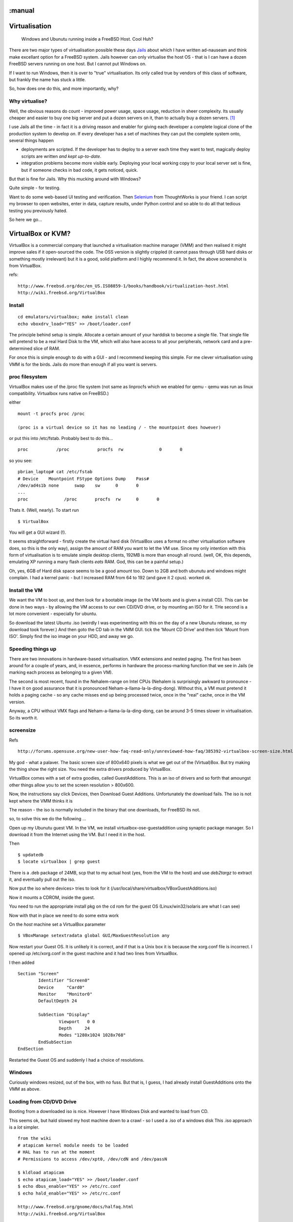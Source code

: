 :manual
==============
Virtualisation
==============

.. figure:: ../img/virtualisation.png
   :class: screenshot

   Windows and Ubunutu running inside a FreeBSD Host.  Cool Huh?

There are two major types of virtualisation possible these days `Jails
</SoHoFromScratch/jails.html>`_ about which I have written ad-nauseam and think
make excellant option for a FreeBSD system.  Jails however can only virtualise
the host OS - that is I can have a dozen FreeBSD servers running on one host.
But I cannot put Windows on.

If I want to run Windows, then it is over to "true" virtualisation.  Its only
called true by vendors of this class of software, but frankly the name has stuck
a little.

So, how does one do this, and more importantly, why?

Why virtualise?
---------------

Well, the obvious reasons do count - improved power usage, space usage,
reduction in sheer complexity. Its usually cheaper and easier to buy one big
server and put a dozen servers on it, than to actually buy a dozen servers. [#]_

I use Jails all the time - in fact it is a driving reason and enabler for giving
each developer a complete logical clone of the production system to develop
*on*.  If every developer has a set of machines they can put the complete system
onto, several things happen

- deployments are scripted.  If the developer has to deploy to a server each
  time they want to test, magically deploy scripts are written *and kept
  up-to-date*.

- integration problems become more visible early.  Deploying your local working
  copy to your local server set is fine, but if someone checks in bad code, it
  gets noticed, quick.

But that is fine for Jails.  Why this mucking around with Windows?

Quite simple - for testing.

Want to do some web-based UI testing and verification.  Then `Selenium
</SoHoFromScratch/selenium.html>`_ from ThoughtWorks is your friend.  I can
script my browser to open websites, enter in data, capture results, under Python
control and so able to do all that tedious testing you previously hated.


So here we go...

VirtualBox or KVM?
==================

VirtualBox is a commercial company that launched a virtualisation machine
manager (VMM) and then realised it might improve sales if it open-sourced the
code.  The OSS version is slightly crippled (it cannot pass through USB hard
disks or something mostly irrelevant) but it is a good, solid platform and I
highly recommend it.  In fact, the above screenshot is from VirtualBox.

refs::

  http://www.freebsd.org/doc/en_US.ISO8859-1/books/handbook/virtualization-host.html
  http://wiki.freebsd.org/VirtualBox


Install
-------

::

  cd emulators/virtualbox; make install clean
  echo vboxdrv_load="YES" >> /boot/loader.conf

The principle behind setup is simple.  Allocate a certain amount of your
harddisk to become a single file.  That single file will pretend to be a real
Hard Disk to the VM, which will also have access to all your peripherals,
network card and a pre-determined slice of RAM.

For once this is simple enough to do with a GUI - and I recommend keeping this
simple.  For me clever virtualisation using VMM is for the birds.  Jails do more
than enough if all you want is servers.


proc filesystem
---------------

VirtualBox makes use of the /proc file system (not same as linprocfs which we
enabled for qemu - qemu was run as linux compatibility.  Virtualbox runs native
on FreeBSD.)


either ::

 mount -t procfs proc /proc

 (proc is a virtual device so it has no leading / - the mountpoint does however)

or put this into /etc/fstab.  Probably best to do this... ::

 proc		/proc		procfs	rw		0	0

so you see::

  pbrian_laptop# cat /etc/fstab
  # Device    Mountpoint FStype	Options	Dump	Pass#
  /dev/ad4s1b none	swap	sw	0	0
  ...
  proc   	    /proc       procfs  rw      0       0

Thats it.  (Well, nearly). To start run ::

  $ VirtualBox

You will get a GUI wizard (!).

It seems straightforward - firstly create the virtual hard disk (VirtualBox uses
a format no other virtualisation software does, so this is the only way), assign
the amount of RAM you want to let the VM use.  Since my only intention with this
form of virtualisation is to emulate simple desktop clients, 192MB is more than
enough all round.  (well, OK, this depends, emulating XP running a many flash
clients *eats* RAM.  God, this can be a painful setup.)

Oh, yes, 6GB of Hard disk space seems to be a good amount too.  Down to 2GB and
both ubunutu and windows might complain.  I had a kernel panic - but I increased
RAM from 64 to 192 (and gave it 2 cpus). worked ok.

Install the VM
--------------

We want the VM to boot up, and then look for a bootable image (ie the VM boots
and is given a install CD).  This can be done in two ways - by allowing the VM
access to our own CD/DVD drive, or by mounting an ISO for it.  THe second is a
lot more convenient - especially for ubuntu.

So download the latest Ubuntu .iso (weirdly I was experimenting with this on the
day of a new Ubunutu release, so my download took forever.)  And then goto the
CD tab in the VMM GUI.  tick the 'Mount CD Drive' and then tick 'Mount from
ISO'.  Simply find the iso image on your HDD, and away we go.

Speeding things up
------------------

There are two innovations in hardware-based virtualisation.  VMX extensions and
nested paging.  The first has been around for a couple of years, and, in
essence, performs in hardware the process-marking function that we see in Jails
(ie marking each process as belonging to a given VM).

The second is most recent, found in the Nehalem-range on Intel CPUs (Nehalem is
surprisingly awkward to pronounce - I have it on good assurance that it is
pronounced Neham-a-llama-la-la-ding-dong).  Without this, a VM must pretend it
holds a paging cache - so any cache misses end up being processed twice, once in
the "real" cache, once in the VM version.

Anyway, a CPU without VMX flags and Neham-a-llama-la-la-ding-dong, can be around
3-5 times slower in virtualisation.  So its worth it.


screensize
----------

Refs ::

  http://forums.opensuse.org/new-user-how-faq-read-only/unreviewed-how-faq/385392-virtualbox-screen-size.html

My god - what a palaver.  The basic screen size of 800x640 pixels is what we get
out of the (Virtual)Box.  But try making the thing show the right size.  You
need the extra drivers produced by VirtualBox.

VirtualBox comes with a set of extra goodies, called GuestAdditions. This is an
iso of drivers and so forth that amoungst other things allow you to set the
screen resolution > 800x600.

Now, the instructions say click Devices, then Download Guest Additions.
Unfortunately the download fails.  The iso is not kept where the VMM thinks it
is

The reason - the iso is normally included in the binary that one downloads, for
FreeBSD its not.

so, to solve this we do the following ...

Open up my Ubunutu guest VM.  In the VM, we install virtualbox-ose-guestaddition
using synaptic package manager.  So I download it from the Internet using the
VM.  But I need it in the host.

Then ::

 $ updatedb
 $ locate virtualbox | grep guest

There is a .deb package of 24MB, scp that to my actual host (yes, from the VM to
the host) and use *deb2targz* to extract it, and eventually pull out the iso.

Now put the iso where devices> tries to look for it
(/usr/local/share/virtualbox/VBoxGuestAdditions.iso)

Now it mounts a CDROM, inside the guest.

You need to run the appropriate install pkg on the cd rom for the guest OS
(Linux/win32/solaris are what I can see)

Now with that in place we need to do some extra work

On the *host* machine set a VirtualBox parameter

::

 $ VBoxManage setextradata global GUI/MaxGuestResolution any

Now restart your Guest OS.  It is unlikely it is correct, and if that is a Unix
box it is because the xorg.conf file is incorrect.  I opened up /etc/xorg.conf
in the guest machine and it had two lines from VirtualBox.

I then added ::

 Section "Screen"
         Identifier "Screen0"
         Device     "Card0"
         Monitor    "Monitor0"
         DefaultDepth 24

         SubSection "Display"
                 Viewport   0 0
                 Depth     24
                 Modes "1280x1024 1028x768"
         EndSubSection
 EndSection

Restarted the Guest OS and suddenly I had a choice of resolutions.

Windows
-------

Curiously windows resized, out of the box, with no fuss.  But that is, I guess,
I had already install GuestAdditions onto the VMM as above.


Loading from CD/DVD Drive
-------------------------
Booting from a downloaded iso is nice.
However I have Windows Disk and wanted to load from CD.

This seems ok, but hald slowed my host machine down to a crawl - so I used a .iso of a windows disk
This .iso approach is a *lot* simpler.

::

  from the wiki
  # atapicam kernel module needs to be loaded
  # HAL has to run at the moment
  # Permissions to access /dev/xpt0, /dev/cdN and /dev/passN

  $ kldload atapicam
  $ echo atapicam_load="YES" >> /boot/loader.conf
  $ echo dbus_enable="YES" >> /etc/rc.conf
  $ echo hald_enable="YES" >> /etc/rc.conf

  http://www.freebsd.org/gnome/docs/halfaq.html
  http://wiki.freebsd.org/VirtualBox



Networking
----------

Getting a NAT based IP address for the VM machine is an out of the box issue -
so one can initiate connections from the VM to anywhere.  However, if you want
to run SeleniumRC, you want to connect *to* the VM (the SeleniumRC runs a server
that python client connects to and says "open browser to www.google.com".)

However, we want to do Ethernet bridging, - the simple way is to bring up the
VMM.  There are 4 virtual Ethernet adaptors - one can be the NAT, one can be a
bridged adaptor to the real host NIC.  So just set the NIC adapator number 2 to
brided adaptor, and you can connect to that IP from any machine on the subnet
the host is on.




KQemu
=====

Qemu is a CPU emulator written by Fabrice Bellard.  It is able to translate
system calls from one OS, written for one CPU to the binary equivalents for
another OS or another CPU.  In short one can run Windows OS on a FreeBSD host.

With KQemu, this has been adapted to run on VMX flagged CPUs (specifically on Linux)


Install
-------
::

  cd emulators/kqemu-kmod; make install clean
  cd emulators/qemu; make install clean

  (setup Linux-compatibility on FreeBSD first too)

Somewhere to put it:
we need a 'virtual disk' - a file that is nothing but empty
space for the img to run. its very own hard disk, as it were.

::

  qemu-img create /usr/local/DATA/ubuntu.disk 4G

  or

::

  dd of=/usr/local/DATA/ubuntu.disk bs=1024 seek=4194304 count=0

Now download the .iso file ::

 fetch http://Whereever/the/hell/ubunutu/is/kept

Install it the normal way ::

 qemu -hda /usr/local/DATA/ubuntu.disk -cdrom \
  /home/pbrian/downloads/ubuntu-9.10-desktop-i386.iso -m 192 -boot d

At this point the file image is just like a HDD that has been installed with Ubuntu
But to start the image normally::

 qemu -hda /usr/local/DATA/ubuntu.disk -m 192



Ripping XP CD
-------------
Its much easier with a .iso file than pass-through

  # dd if=/dev/acd0t01 of=/home/pbrian/downloads/xp.iso bs=2048

Really it was awful to get this far.  Had to read the man page to the
bottom - adding bs=2048 solved a lot.

# dd if=/dev/acd0t01 of=/home/pbrian/downloads/xp.iso
dd: /dev/acd0t01: Invalid argument
0+0 records in
0+0 records out
0 bytes transferred in 0.000084 secs (0 bytes/sec)

plus why the acd0t01 worked when acd0 did not?

Actually it seems to be the bs=2048 - CD's transfer at that rate and dd fails
presumably after the first 512Bytes come and 513th is not buffered and a CRC
fails somewhere.

Anyway,

  dd if=/dev/acd0 of=/home/pbrian/downloads/xp.iso bs=2048

works.  Now I have the ISO I install it the usual way, and presto, Windows on
Virtual Machine.  And with Bridging.

VirtualBox
==========

Installing
----------

First guest
-----------

The first one to create is Unbuntu.  Its simple and free.
Download the latest version (www.ubuntu.com), and keep somewhere safe.
Create a harddisk - there is a simple wizard on VirtualBox, I recommend
512MB RAM and min 8GB disk space, 5 years ago that was a damn good spec.!

Then open File > Virtual Media Manager, which will allow us to make the ISO
visible. Just "add" a CD/DVD image, and it is available to the guest image.  Now
go to Settings for the image. Choose Storage and click on the CD below the IDE
COntroller You should see on RHS "Attributes" of the CD device, and can select
any one of the "mounted" CD drives above to "put into" the virtual CD tray.

Start the image as usual, and select boot menu (probably f12), boot from the CD.
You should see a normal install from ubuntu.  Just install.


Bridged Networking
------------------

Compile Kernel with Netgraph included Basically, bridge networking uses a driver
in the Host OS, to bypass the usual host network stack (ie grab packets before
they have gone through all the usual layers).  Netgraph is one such popular way
of doing this.  Thus the virtual machine can take apacket off the real NIC, read
it and then put its own reply back onto the real NIC at the same layer - it
looks to the Host as if right next door on the Ethernet network is another NIC
reading the packets it reads and putting more on the network.

The Virtual machine on the other hand just sets up its stack as normal, thinking
it has access to a genuine real NIC.

Its a bit like this::

   Host  VM
    \    /
     \  /
      --  Netgraph
      |
      NIC

But not really.



http://www.virtualbox.org/manual/ch06.html







bibliography
------------

::

  - https://help.ubuntu.com/community/Installation/QemuEmulator
  - https://help.ubuntu.com/community/WindowsXPUnderQemuHowTo
  - http://wiki.freebsd.org/qemu
  - http://dryice.name/blog/freebsd/using-freebsd-as-a-network-bridge-and-use-dummynet-to-shape-the-traffic/
  - http://www.freebsd.org/doc/en/books/handbook/network-bridging.html



.. [#] Well, attitudes to this might be changing.  ARM-based blade servers can
   actually deliver more CPU cycles per Watt, actually being more green, but
   other issues start to dominate, ranging from deciding if your work is IO
   bound or CPU bound, or handling the logistics required.
